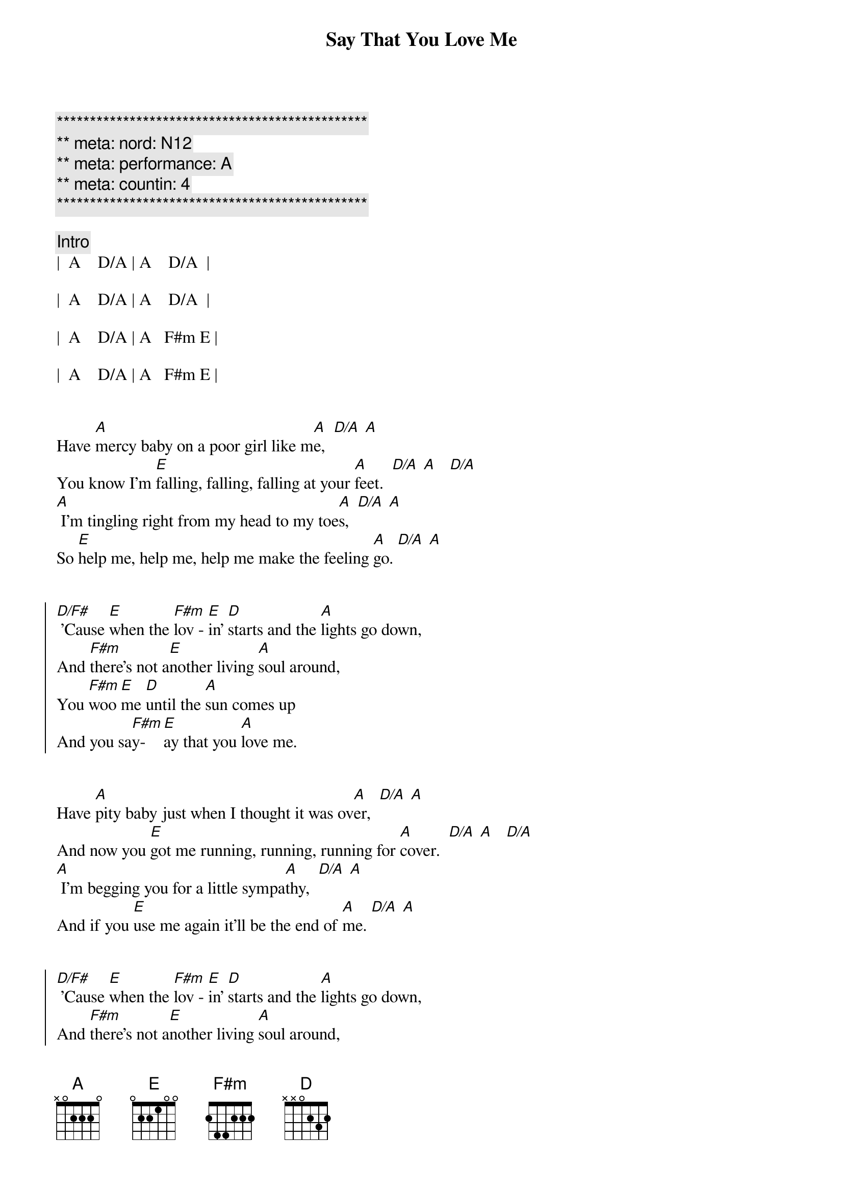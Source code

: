 {title: Say That You Love Me}
{artist: Fleetwood Mac}
{key: A}
{duration: 3:00}
{tempo: 128}
{meta: nord: N12}
{meta: countin: 4}
{meta: performance: A}

{c:***********************************************}
{c:** meta: nord: N12}
{c:** meta: performance: A}
{c:** meta: countin: 4  }
{c:***********************************************}

{c: Intro}
|  A    D/A | A    D/A  | 

|  A    D/A | A    D/A  |

|  A    D/A | A   F#m E | 

|  A    D/A | A   F#m E |


{start_of_verse}
Have [A]mercy baby on a poor girl like m[A]e,  [D/A] [A]
You know I'm [E]falling, falling, falling at your [A]feet.  [D/A] [A]   [D/A]
[A] I'm tingling right from my head to my toe[A]s,  [D/A] [A]
So [E]help me, help me, help me make the feeling [A]go. [D/A] [A]
{end_of_verse}


{start_of_chorus}
[D/F#] 'Cause [E]when the [F#m]lov - [E]in' [D]starts and the [A]lights go down,
And [F#m]there's not a[E]nother living [A]soul around,
You [F#m]woo [E]me [D]until the [A]sun comes up
And you sa[F#m]y-[E]ay that you [A]love me.
{end_of_chorus}


{start_of_verse}
Have [A]pity baby just when I thought it was ov[A]er,  [D/A] [A]
And now you [E]got me running, running, running for [A]cover.  [D/A] [A]   [D/A]
[A] I'm begging you for a little sympa[A]thy,  [D/A] [A]
And if you [E]use me again it'll be the end of [A]me. [D/A] [A]
{end_of_verse}


{start_of_chorus}
[D/F#] 'Cause [E]when the [F#m]lov - [E]in' [D]starts and the [A]lights go down,
And [F#m]there's not a[E]nother living [A]soul around,
You [F#m]woo [E]me [D]until the [A]sun comes up
And you sa[F#m]y-[E]ay that you [A]love me.
{end_of_chorus}


{c: Guitar Solo - Part 1}
| Bm   | E   | Bm     | E  |

| Bm   | E   | A  D/A | A  |


{c: Guitar Solo - Part 2}
| Bm   | E   | Bm     | E  |

| Bm   | E   | A  D/A | A  |


{start_of_verse}
[A]Baby, baby, hope you're gonna stay aw[A]ay,  [D/A] [A]
'Cause I'm [E]getting weaker, weaker every [A]day.  [D/A] [A]   [D/A]
[A] I guess I'm not as strong and I used to b[A]e,  [D/A] [A]
And if you [E]use me again it'll be the end of [A]me. [D/A] [A]
{end_of_verse}


{start_of_chorus}
[D/F#] 'Cause [E]when the [F#m]lov - [E]in' [D]starts and the [A]lights go down,
And [F#m]there's not a[E]nother living [A]soul around,
You [F#m]woo [E]me [D]until the [A]sun comes up
And you sa[F#m]y-[E]ay that you [A]love me.
{end_of_chorus}


{start_of_chorus}
[D/F#] 'Cause [E]when the [F#m]lov - [E]in' [D]starts and the [A]lights go down,
And [F#m]there's not a[E]nother living [A]soul around,
You [F#m]woo [E]me [D]until the [A]sun comes up
And you sa[F#m]y-[E]ay that you [A]love me.
Sa[F#m]y-[E]ay that you [A]love me.
Sa[F#m]y-[E]ay that you [D]love me.  |  D  |
{end_of_chorus}


{c: Outro}
[A]  [D/A]  [A]Falling, [D/A]falling, [A]falling,  [D/A]  [A]    [D/A]
[A]  [D/A]  [A]Falling, [D/A]falling, [A]falling,  [D/A]  [A]    [D/A]
[A]  [D/A]  [A]Falling, [D/A]falling, [A]falling,  [D/A]  [A]    [D/A]
[A]  [D/A]  [A]Falling, [D/A]falling, [A]falling,  [D/A]  [A]    [D/A]

|  A  |

